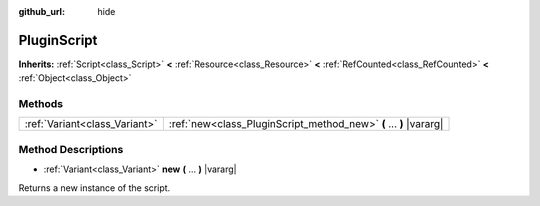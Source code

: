:github_url: hide

.. Generated automatically by doc/tools/make_rst.py in Godot's source tree.
.. DO NOT EDIT THIS FILE, but the PluginScript.xml source instead.
.. The source is found in doc/classes or modules/<name>/doc_classes.

.. _class_PluginScript:

PluginScript
============

**Inherits:** :ref:`Script<class_Script>` **<** :ref:`Resource<class_Resource>` **<** :ref:`RefCounted<class_RefCounted>` **<** :ref:`Object<class_Object>`



Methods
-------

+-------------------------------+--------------------------------------------------------------------+
| :ref:`Variant<class_Variant>` | :ref:`new<class_PluginScript_method_new>` **(** ... **)** |vararg| |
+-------------------------------+--------------------------------------------------------------------+

Method Descriptions
-------------------

.. _class_PluginScript_method_new:

- :ref:`Variant<class_Variant>` **new** **(** ... **)** |vararg|

Returns a new instance of the script.

.. |virtual| replace:: :abbr:`virtual (This method should typically be overridden by the user to have any effect.)`
.. |const| replace:: :abbr:`const (This method has no side effects. It doesn't modify any of the instance's member variables.)`
.. |vararg| replace:: :abbr:`vararg (This method accepts any number of arguments after the ones described here.)`
.. |constructor| replace:: :abbr:`constructor (This method is used to construct a type.)`
.. |static| replace:: :abbr:`static (This method doesn't need an instance to be called, so it can be called directly using the class name.)`
.. |operator| replace:: :abbr:`operator (This method describes a valid operator to use with this type as left-hand operand.)`
